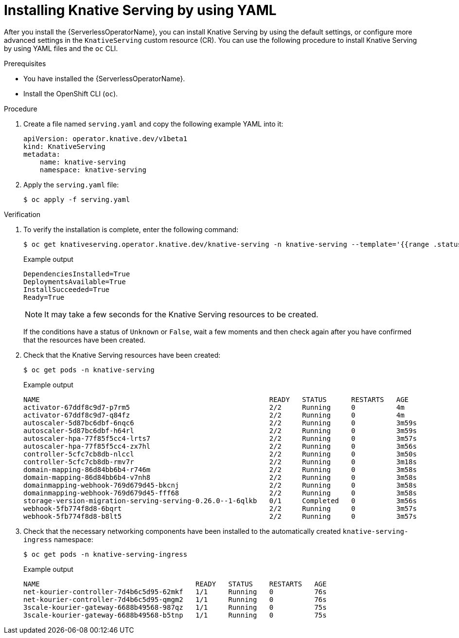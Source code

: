 // Module included in the following assemblies:
//
// * /serverless/install/installing-knative-serving.adoc

:_mod-docs-content-type: PROCEDURE
[id="serverless-install-serving-yaml_{context}"]
= Installing Knative Serving by using YAML

After you install the {ServerlessOperatorName}, you can install Knative Serving by using the default settings, or configure more advanced settings in the `KnativeServing` custom resource (CR). You can use the following procedure to install Knative Serving by using YAML files and the `oc` CLI.

.Prerequisites

ifdef::openshift-enterprise[]
* You have access to an {product-title} account with cluster administrator access.
endif::[]

ifdef::openshift-dedicated,openshift-rosa[]
* You have access to an {product-title} account with cluster administrator or dedicated administrator access.
endif::[]

* You have installed the {ServerlessOperatorName}.
* Install the OpenShift CLI (`oc`).

.Procedure

. Create a file named `serving.yaml` and copy the following example YAML into it:
+
[source,yaml]
----
apiVersion: operator.knative.dev/v1beta1
kind: KnativeServing
metadata:
    name: knative-serving
    namespace: knative-serving
----
. Apply the `serving.yaml` file:
+
[source,terminal]
----
$ oc apply -f serving.yaml
----

.Verification

. To verify the installation is complete, enter the following command:
+
[source,terminal]
----
$ oc get knativeserving.operator.knative.dev/knative-serving -n knative-serving --template='{{range .status.conditions}}{{printf "%s=%s\n" .type .status}}{{end}}'
----
+
.Example output
[source,terminal]
----
DependenciesInstalled=True
DeploymentsAvailable=True
InstallSucceeded=True
Ready=True
----
+
[NOTE]
====
It may take a few seconds for the Knative Serving resources to be created.
====
+
If the conditions have a status of `Unknown` or `False`, wait a few moments and then check again after you have confirmed that the resources have been created.

. Check that the Knative Serving resources have been created:
+
[source,terminal]
----
$ oc get pods -n knative-serving
----
+
.Example output
[source,terminal]
----
NAME                                                        READY   STATUS      RESTARTS   AGE
activator-67ddf8c9d7-p7rm5                                  2/2     Running     0          4m
activator-67ddf8c9d7-q84fz                                  2/2     Running     0          4m
autoscaler-5d87bc6dbf-6nqc6                                 2/2     Running     0          3m59s
autoscaler-5d87bc6dbf-h64rl                                 2/2     Running     0          3m59s
autoscaler-hpa-77f85f5cc4-lrts7                             2/2     Running     0          3m57s
autoscaler-hpa-77f85f5cc4-zx7hl                             2/2     Running     0          3m56s
controller-5cfc7cb8db-nlccl                                 2/2     Running     0          3m50s
controller-5cfc7cb8db-rmv7r                                 2/2     Running     0          3m18s
domain-mapping-86d84bb6b4-r746m                             2/2     Running     0          3m58s
domain-mapping-86d84bb6b4-v7nh8                             2/2     Running     0          3m58s
domainmapping-webhook-769d679d45-bkcnj                      2/2     Running     0          3m58s
domainmapping-webhook-769d679d45-fff68                      2/2     Running     0          3m58s
storage-version-migration-serving-serving-0.26.0--1-6qlkb   0/1     Completed   0          3m56s
webhook-5fb774f8d8-6bqrt                                    2/2     Running     0          3m57s
webhook-5fb774f8d8-b8lt5                                    2/2     Running     0          3m57s
----

. Check that the necessary networking components have been installed to the automatically created `knative-serving-ingress` namespace:
+
[source,terminal]
----
$ oc get pods -n knative-serving-ingress
----
+
.Example output
[source,terminal]
----
NAME                                      READY   STATUS    RESTARTS   AGE
net-kourier-controller-7d4b6c5d95-62mkf   1/1     Running   0          76s
net-kourier-controller-7d4b6c5d95-qmgm2   1/1     Running   0          76s
3scale-kourier-gateway-6688b49568-987qz   1/1     Running   0          75s
3scale-kourier-gateway-6688b49568-b5tnp   1/1     Running   0          75s
----
